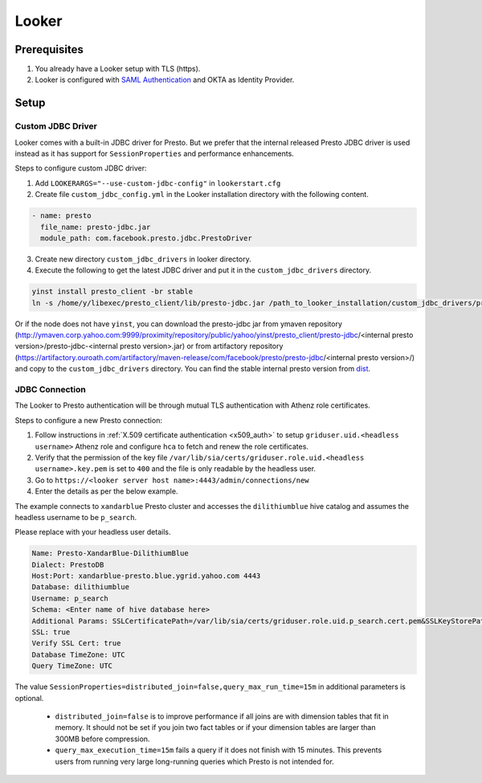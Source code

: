 Looker
######

Prerequisites
*************
1. You already have a Looker setup with TLS (https).
2. Looker is configured with `SAML Authentication <https://docs.looker.com/admin-options/security/saml-auth>`_ and OKTA as Identity Provider.

Setup
*****

Custom JDBC Driver
==================

Looker comes with a built-in JDBC driver for Presto. But we prefer that the internal
released Presto JDBC driver is used instead as it has support for ``SessionProperties`` and
performance enhancements.

Steps to configure custom JDBC driver:

1. Add ``LOOKERARGS="--use-custom-jdbc-config"`` in ``lookerstart.cfg``
2. Create file ``custom_jdbc_config.yml`` in the Looker installation directory with the following content.

.. code-block:: text

  - name: presto
    file_name: presto-jdbc.jar
    module_path: com.facebook.presto.jdbc.PrestoDriver

3. Create new directory ``custom_jdbc_drivers`` in looker directory.
4. Execute the following to get the latest JDBC driver and put it in the ``custom_jdbc_drivers`` directory.

.. code-block:: text

  yinst install presto_client -br stable
  ln -s /home/y/libexec/presto_client/lib/presto-jdbc.jar /path_to_looker_installation/custom_jdbc_drivers/presto-jdbc.jar

Or if the node does not have ``yinst``, you can download the presto-jdbc jar from
ymaven repository (http://ymaven.corp.yahoo.com:9999/proximity/repository/public/yahoo/yinst/presto_client/presto-jdbc/<internal presto version>/presto-jdbc-<internal presto version>.jar)
or from artifactory repository (https://artifactory.ouroath.com/artifactory/maven-release/com/facebook/presto/presto-jdbc/<internal presto version>/)
and copy to the ``custom_jdbc_drivers`` directory. You can find the stable internal
presto version from `dist <https://dist.corp.yahoo.com/by-package/presto_client/>`_.


JDBC Connection
===============

The Looker to Presto authentication will be through mutual TLS authentication with Athenz role certificates.

Steps to configure a new Presto connection:

1) Follow instructions in :ref:`X.509 certificate authentication <x509_auth>` to setup ``griduser.uid.<headless username>`` Athenz role and configure ``hca`` to fetch and renew the role certificates.
2) Verify that the permission of the key file ``/var/lib/sia/certs/griduser.role.uid.<headless username>.key.pem`` is set to ``400`` and the file is only readable by the headless user.
3) Go to ``https://<looker server host name>:4443/admin/connections/new``
4) Enter the details as per the below example.

The example connects to ``xandarblue`` Presto cluster and accesses the
``dilithiumblue`` hive catalog and assumes the headless username to be ``p_search``.

Please replace with your headless user details.

  .. image:: images/looker_new_connection.png
     :height: 516px
     :width: 883px
     :scale: 80%
     :alt:
     :align: left

.. code-block:: text

  Name: Presto-XandarBlue-DilithiumBlue
  Dialect: PrestoDB
  Host:Port: xandarblue-presto.blue.ygrid.yahoo.com 4443
  Database: dilithiumblue
  Username: p_search
  Schema: <Enter name of hive database here>
  Additional Params: SSLCertificatePath=/var/lib/sia/certs/griduser.role.uid.p_search.cert.pem&SSLKeyStorePath=/var/lib/sia/certs/griduser.role.uid.p_search.key.pem&SSLTrustStorePath=/home/y/share/ssl/certs/yahoo_certificate_bundle.pem&SessionProperties=distributed_join=false,query_max_run_time=15m
  SSL: true
  Verify SSL Cert: true
  Database TimeZone: UTC
  Query TimeZone: UTC


The value ``SessionProperties=distributed_join=false,query_max_run_time=15m`` in
additional parameters is optional.

  - ``distributed_join=false`` is to improve performance if all joins are with dimension tables that fit in memory. It should not be set if you join two fact tables or if your dimension tables are larger than 300MB before compression.
  - ``query_max_execution_time=15m`` fails a query if it does not finish with 15 minutes. This prevents users from running very large long-running queries which Presto is not intended for.

